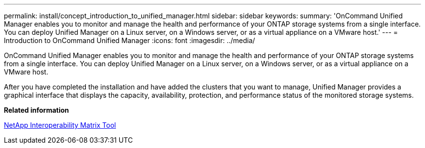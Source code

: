 ---
permalink: install/concept_introduction_to_unified_manager.html
sidebar: sidebar
keywords: 
summary: 'OnCommand Unified Manager enables you to monitor and manage the health and performance of your ONTAP storage systems from a single interface. You can deploy Unified Manager on a Linux server, on a Windows server, or as a virtual appliance on a VMware host.'
---
= Introduction to OnCommand Unified Manager
:icons: font
:imagesdir: ../media/

[.lead]
OnCommand Unified Manager enables you to monitor and manage the health and performance of your ONTAP storage systems from a single interface. You can deploy Unified Manager on a Linux server, on a Windows server, or as a virtual appliance on a VMware host.

After you have completed the installation and have added the clusters that you want to manage, Unified Manager provides a graphical interface that displays the capacity, availability, protection, and performance status of the monitored storage systems.

*Related information*

http://mysupport.netapp.com/matrix[NetApp Interoperability Matrix Tool]
